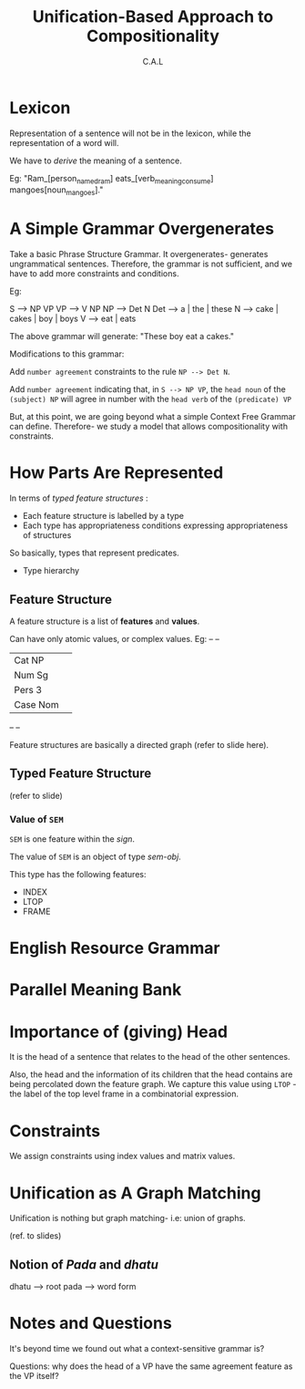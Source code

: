 #+TITLE: Unification-Based Approach to Compositionality
#+AUTHOR: C.A.L


* Lexicon

Representation of a sentence will not be in the lexicon, while the representation of a word will.

We have to /derive/ the meaning of a sentence.

Eg: "Ram_[person_named_ram] eats_[verb_meaning_consume] mangoes[noun_mangoes]."

* A Simple Grammar Overgenerates

Take a basic Phrase Structure Grammar. It overgenerates- generates ungrammatical sentences. Therefore, the grammar is not sufficient, and we have to add more constraints and conditions.

Eg: 

S --> NP VP
VP --> V NP
NP  --> Det N
Det --> a | the | these
N --> cake | cakes | boy | boys
V --> eat | eats

The above grammar will generate: "These boy eat a cakes."

Modifications to this grammar:

Add ~number agreement~ constraints to the rule =NP --> Det N=.

Add ~number agreement~ indicating that, in =S --> NP VP=, the ~head noun~ of the ~(subject) NP~ will agree in number with the ~head verb~ of the ~(predicate) VP~ 

But, at this point, we are going beyond what a simple Context Free Grammar can define. Therefore- we study a model that allows compositionality with constraints.

* How Parts Are Represented

In terms of /typed feature structures/ :

    - Each feature structure is labelled by a type
    - Each type has appropriateness conditions expressing appropriateness of structures

So basically, types that represent predicates.

    - Type hierarchy

** Feature Structure

A feature structure is a list of *features* and *values*.

Can have only atomic values, or complex values. Eg:
--        --
| Cat  NP  | 
| Num  Sg  |       
| Pers 3   |       
| Case Nom |      
--        --

Feature structures are basically a directed graph (refer to slide here).

** Typed Feature Structure

(refer to slide)

*** Value of =SEM=

=SEM= is one feature within the /sign/.

The value of =SEM= is an object of type /sem-obj/.

This type has the following features:

    - INDEX
    - LTOP
    - FRAME

* English Resource Grammar
* Parallel Meaning Bank
* Importance of (giving) Head

It is the head of a sentence that relates to the head of the other sentences.

Also, the head and the information of its children that the head contains are being percolated down the feature graph. We capture this value using =LTOP= - the label of the top level frame in a combinatorial expression.

* Constraints

We assign constraints using index values and matrix values.

* Unification as A Graph Matching

Unification is nothing but graph matching- i.e: union of graphs.

(ref. to slides)

** Notion of /Pada/ and /dhatu/

dhatu --> root
pada --> word form

* Notes and Questions 

It's beyond time we found out what a context-sensitive grammar is?

Questions: why does the head of a VP have the same agreement feature as the VP itself?



